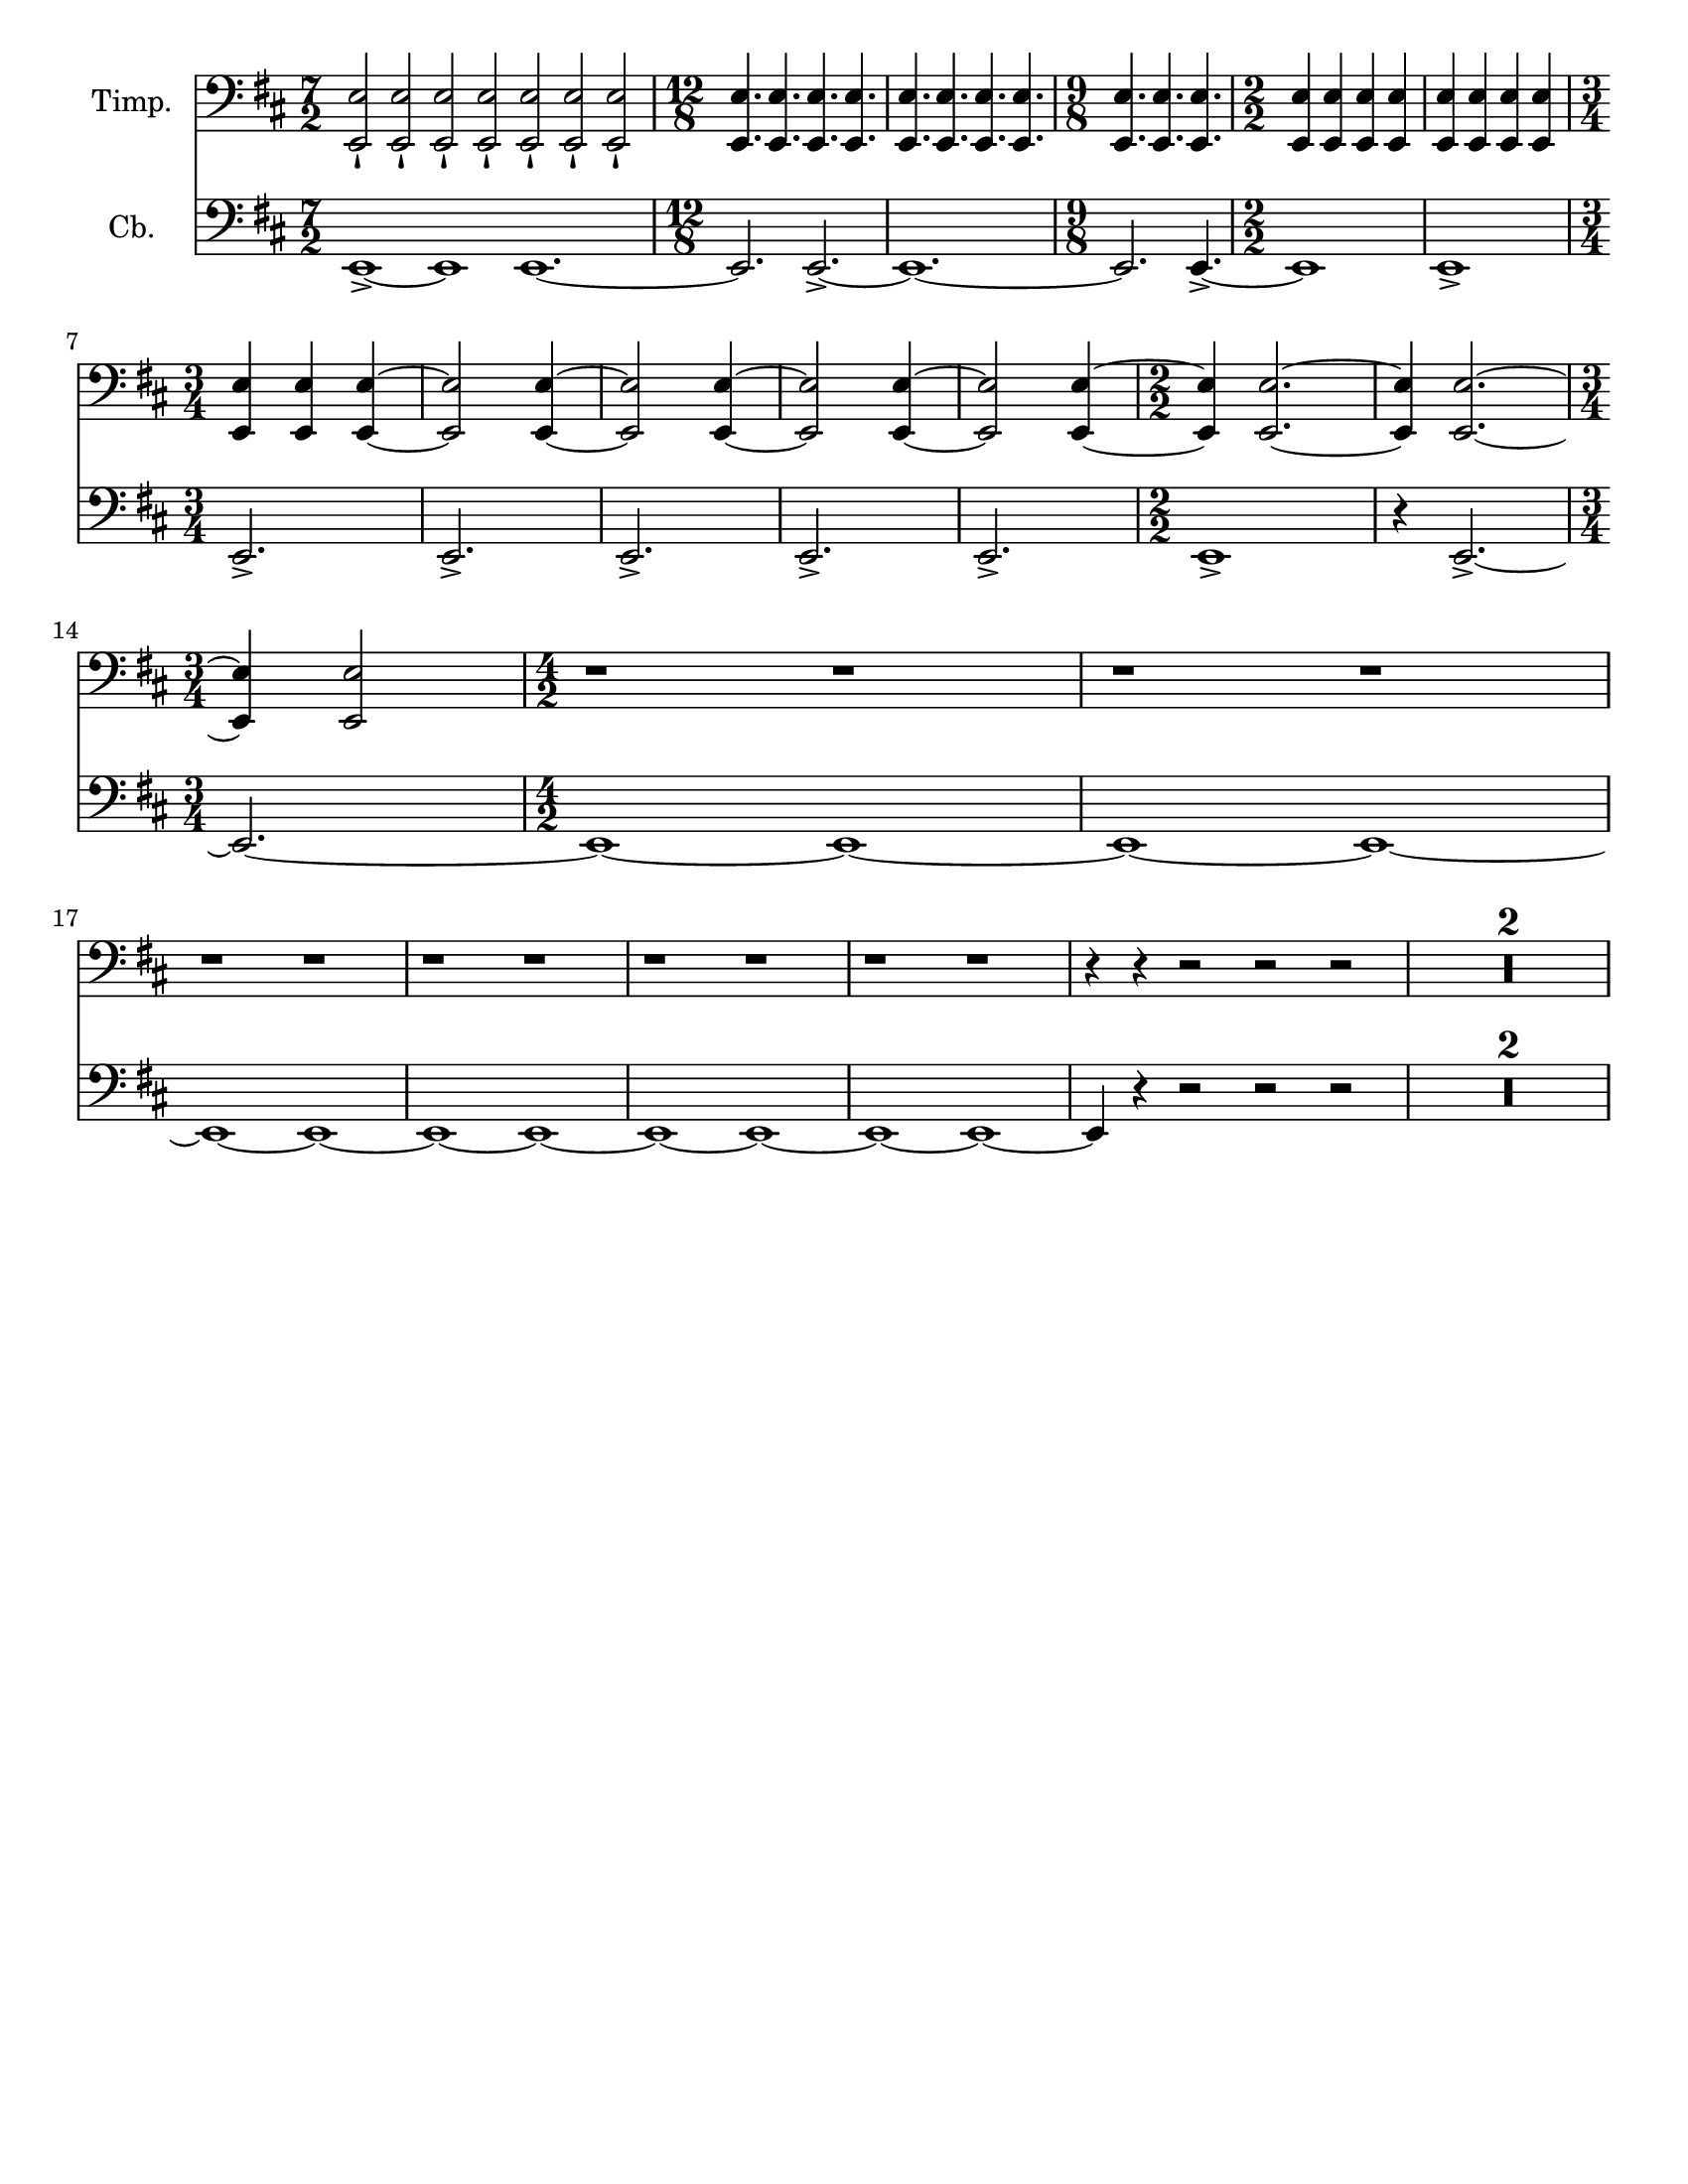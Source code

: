 \version "2.24.3"

\header {
  copyright = #f
  tagline = #f
}

\paper {
  #(set-paper-size "letter")
}


bassnotes = {
  \numericTimeSignature
  \time 7/2
  \clef bass
  \key d \major
  \relative {
    e,1\accent~e1 e1.~
    | \time 12/8 e2. e2.\accent~
    | e1.~
    | \time 9/8 e2. e4.\accent~
    | \time 2/2 e1
    | e1 \accent\break
    | \time 3/4 e2.\accent
    | e2.\accent
    | e2.\accent
    | e2.\accent
    | e2.\accent
    | \time 2/2 e1\accent
    | r4 e2.\accent~ \break
    | \time 3/4 e2.~ 
    | \time 4/2 e1~e1~
    | e1~e1~\break
    | e1~e1~
    | e1~e1~
    | e1~e1~
    | e1~e1~
    | e4 r4 r2 r2 r2
    | \compressMMRests { R1*4 }
  }
}

timpaninotes = {
  \numericTimeSignature
  \time 7/2
  \clef bass
  \key d \major
  \relative {
    <<e,2\staccatissimo e'>> <<e,2\staccatissimo e'>> <<e,2\staccatissimo e'>> <<e,2\staccatissimo e'>> <<e,2\staccatissimo e'>> <<e,2\staccatissimo e'>> <<e,2\staccatissimo e'>>
    | \time 12/8 <<e,4. e'4.>> <<e,4. e'4.>> <<e,4. e'4.>> <<e,4. e'4.>> 
    | <<e,4. e'4.>> <<e,4. e'4.>> <<e,4. e'4.>> <<e,4. e'4.>> 
    | \time 9/8 <<e,4. e'4.>> <<e,4. e'4.>> <<e,4. e'4.>>
    | \time 2/2 <<e,4 e'4>> <<e,4 e'4>> <<e,4 e'4>> <<e,4 e'4>> 
    | <<e,4 e'4>> <<e,4 e'4>> <<e,4 e'4>> <<e,4 e'4>> \break
    | \time 3/4 <<e,4 e'4>> <<e,4 e'4>>  <<e,4~ e'4~>> 
    | <<e,2 e'2>> <<e,4~ e'4~>>
    | <<e,2 e'2>> <<e,4~ e'4~>>
    | <<e,2 e'2>> <<e,4~ e'4~>>
    | <<e,2 e'2>> <<e,4~ e'4~>>
    | \time 2/2 <<e,4 e'4>> <<e,2.~ e'2.~>>
    | <<e,4 e'4>> <<e,2.~ e'2.~>> \break
    | \time 3/4 <<e,4 e'4>> <<e,2 e'2>> 
    | \time 4/2 r1 r1
    | r1 r1
    | r1 r1
    | r1 r1
    | r1 r1
    | r1 r1
    | r4 r4 r2 r2 r2
    | \compressMMRests { R1*4 }
  }
}

\score {
  <<
    \new Staff \with {
      instrumentName = "Timp."
    } <<
      \clef "bass"
      \new Voice {
        \timpaninotes
      }
    >>
    \new Staff \with {
      instrumentName = "Cb."
    } <<
      \clef "bass"
      \new Voice {
        \bassnotes
      }
    >>
  >>
}
